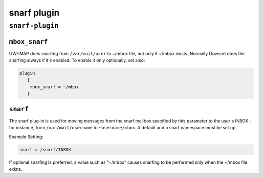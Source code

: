 .. _plugin-snarf:

=============
snarf plugin
=============

``snarf-plugin``
^^^^^^^^^^^^^^^^^
.. _plugin-snarf-setting_mbox_snarf:

``mbox_snarf``
---------------------

UW-IMAP does snarfing from ``/var/mail/user`` to ~/mbox file, but only if ~/mbox exists. Normally Dovecot does the snarfing always if it's enabled. To enable it only optionally, set also:

.. code-block:: none

   plugin
      { 
       mbox_snarf = ~/mbox 
      }


.. _plugin-snarf-setting_snarf:

``snarf``
--------------

The snarf plug-in is used for moving messages from the snarf mailbox specified by this parameter to the user's INBOX - for
instance, from ``/var/mail/username`` to ``~username/mbox``.  A default and a snarf namespace must be set up. 

Example Setting: 

.. code-block:: none

   snarf = /snarf/INBOX

If optional snarfing is preferred, a value such as "~/mbox" causes snarfing to be performed only when the ~/mbox file exists.

